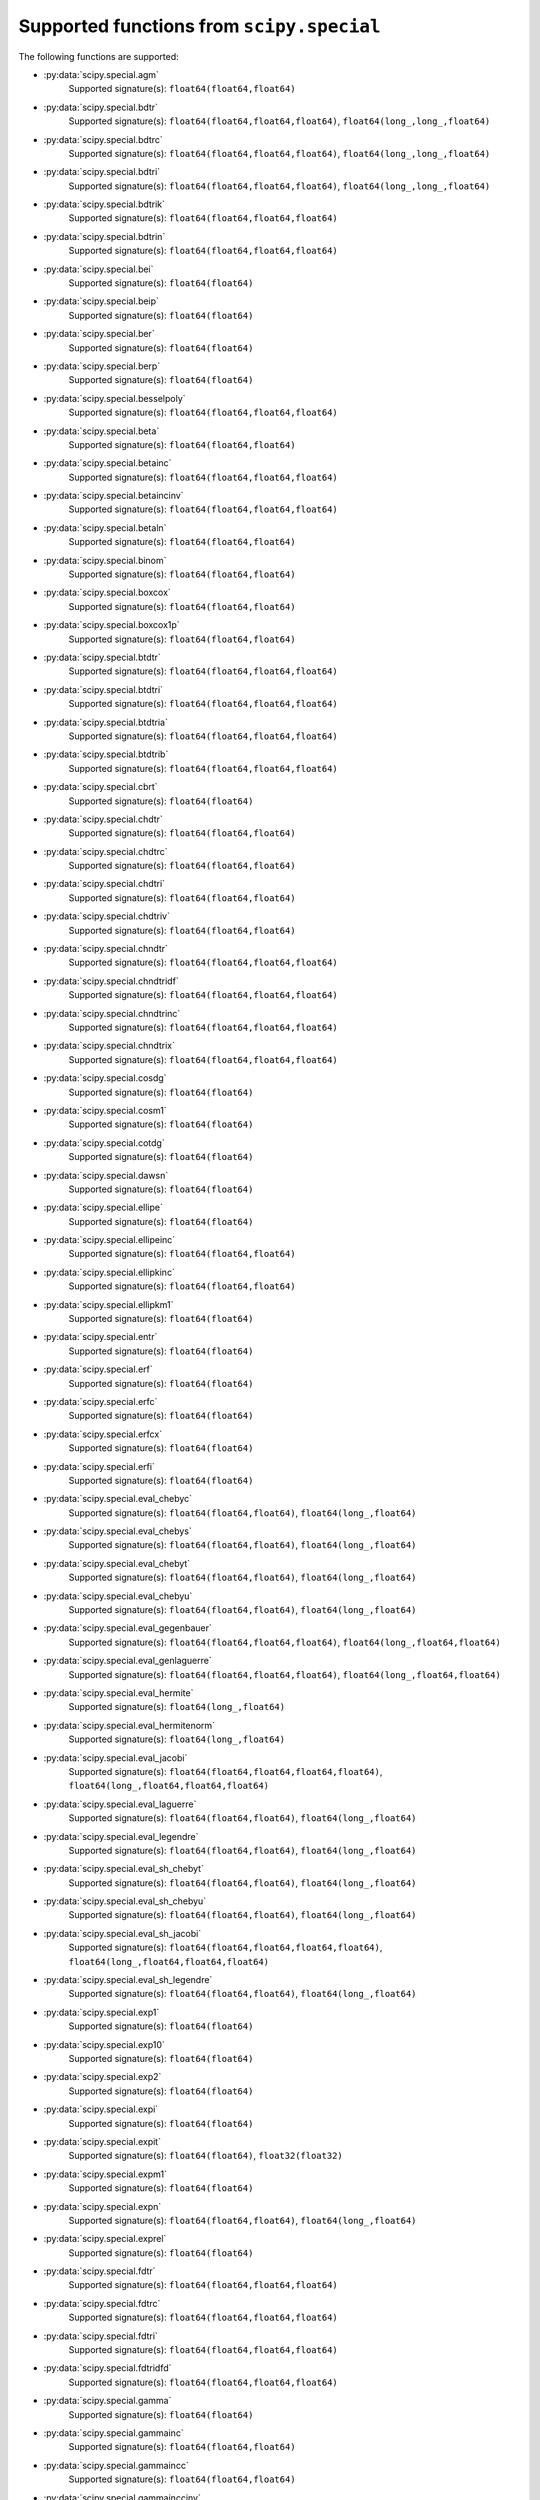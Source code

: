 
.. THIS FILE IS AUTOMATICALLY GENERATED! DO NOT EDIT IT BY HAND!

   If you want to regenerate this file, run the script
   `scripts/generate_special_function_declarations.py`

Supported functions from ``scipy.special``
==========================================

The following functions are supported:

* :py:data:`scipy.special.agm`
    Supported signature(s): ``float64(float64,float64)``
* :py:data:`scipy.special.bdtr`
    Supported signature(s): ``float64(float64,float64,float64)``, ``float64(long_,long_,float64)``
* :py:data:`scipy.special.bdtrc`
    Supported signature(s): ``float64(float64,float64,float64)``, ``float64(long_,long_,float64)``
* :py:data:`scipy.special.bdtri`
    Supported signature(s): ``float64(float64,float64,float64)``, ``float64(long_,long_,float64)``
* :py:data:`scipy.special.bdtrik`
    Supported signature(s): ``float64(float64,float64,float64)``
* :py:data:`scipy.special.bdtrin`
    Supported signature(s): ``float64(float64,float64,float64)``
* :py:data:`scipy.special.bei`
    Supported signature(s): ``float64(float64)``
* :py:data:`scipy.special.beip`
    Supported signature(s): ``float64(float64)``
* :py:data:`scipy.special.ber`
    Supported signature(s): ``float64(float64)``
* :py:data:`scipy.special.berp`
    Supported signature(s): ``float64(float64)``
* :py:data:`scipy.special.besselpoly`
    Supported signature(s): ``float64(float64,float64,float64)``
* :py:data:`scipy.special.beta`
    Supported signature(s): ``float64(float64,float64)``
* :py:data:`scipy.special.betainc`
    Supported signature(s): ``float64(float64,float64,float64)``
* :py:data:`scipy.special.betaincinv`
    Supported signature(s): ``float64(float64,float64,float64)``
* :py:data:`scipy.special.betaln`
    Supported signature(s): ``float64(float64,float64)``
* :py:data:`scipy.special.binom`
    Supported signature(s): ``float64(float64,float64)``
* :py:data:`scipy.special.boxcox`
    Supported signature(s): ``float64(float64,float64)``
* :py:data:`scipy.special.boxcox1p`
    Supported signature(s): ``float64(float64,float64)``
* :py:data:`scipy.special.btdtr`
    Supported signature(s): ``float64(float64,float64,float64)``
* :py:data:`scipy.special.btdtri`
    Supported signature(s): ``float64(float64,float64,float64)``
* :py:data:`scipy.special.btdtria`
    Supported signature(s): ``float64(float64,float64,float64)``
* :py:data:`scipy.special.btdtrib`
    Supported signature(s): ``float64(float64,float64,float64)``
* :py:data:`scipy.special.cbrt`
    Supported signature(s): ``float64(float64)``
* :py:data:`scipy.special.chdtr`
    Supported signature(s): ``float64(float64,float64)``
* :py:data:`scipy.special.chdtrc`
    Supported signature(s): ``float64(float64,float64)``
* :py:data:`scipy.special.chdtri`
    Supported signature(s): ``float64(float64,float64)``
* :py:data:`scipy.special.chdtriv`
    Supported signature(s): ``float64(float64,float64)``
* :py:data:`scipy.special.chndtr`
    Supported signature(s): ``float64(float64,float64,float64)``
* :py:data:`scipy.special.chndtridf`
    Supported signature(s): ``float64(float64,float64,float64)``
* :py:data:`scipy.special.chndtrinc`
    Supported signature(s): ``float64(float64,float64,float64)``
* :py:data:`scipy.special.chndtrix`
    Supported signature(s): ``float64(float64,float64,float64)``
* :py:data:`scipy.special.cosdg`
    Supported signature(s): ``float64(float64)``
* :py:data:`scipy.special.cosm1`
    Supported signature(s): ``float64(float64)``
* :py:data:`scipy.special.cotdg`
    Supported signature(s): ``float64(float64)``
* :py:data:`scipy.special.dawsn`
    Supported signature(s): ``float64(float64)``
* :py:data:`scipy.special.ellipe`
    Supported signature(s): ``float64(float64)``
* :py:data:`scipy.special.ellipeinc`
    Supported signature(s): ``float64(float64,float64)``
* :py:data:`scipy.special.ellipkinc`
    Supported signature(s): ``float64(float64,float64)``
* :py:data:`scipy.special.ellipkm1`
    Supported signature(s): ``float64(float64)``
* :py:data:`scipy.special.entr`
    Supported signature(s): ``float64(float64)``
* :py:data:`scipy.special.erf`
    Supported signature(s): ``float64(float64)``
* :py:data:`scipy.special.erfc`
    Supported signature(s): ``float64(float64)``
* :py:data:`scipy.special.erfcx`
    Supported signature(s): ``float64(float64)``
* :py:data:`scipy.special.erfi`
    Supported signature(s): ``float64(float64)``
* :py:data:`scipy.special.eval_chebyc`
    Supported signature(s): ``float64(float64,float64)``, ``float64(long_,float64)``
* :py:data:`scipy.special.eval_chebys`
    Supported signature(s): ``float64(float64,float64)``, ``float64(long_,float64)``
* :py:data:`scipy.special.eval_chebyt`
    Supported signature(s): ``float64(float64,float64)``, ``float64(long_,float64)``
* :py:data:`scipy.special.eval_chebyu`
    Supported signature(s): ``float64(float64,float64)``, ``float64(long_,float64)``
* :py:data:`scipy.special.eval_gegenbauer`
    Supported signature(s): ``float64(float64,float64,float64)``, ``float64(long_,float64,float64)``
* :py:data:`scipy.special.eval_genlaguerre`
    Supported signature(s): ``float64(float64,float64,float64)``, ``float64(long_,float64,float64)``
* :py:data:`scipy.special.eval_hermite`
    Supported signature(s): ``float64(long_,float64)``
* :py:data:`scipy.special.eval_hermitenorm`
    Supported signature(s): ``float64(long_,float64)``
* :py:data:`scipy.special.eval_jacobi`
    Supported signature(s): ``float64(float64,float64,float64,float64)``, ``float64(long_,float64,float64,float64)``
* :py:data:`scipy.special.eval_laguerre`
    Supported signature(s): ``float64(float64,float64)``, ``float64(long_,float64)``
* :py:data:`scipy.special.eval_legendre`
    Supported signature(s): ``float64(float64,float64)``, ``float64(long_,float64)``
* :py:data:`scipy.special.eval_sh_chebyt`
    Supported signature(s): ``float64(float64,float64)``, ``float64(long_,float64)``
* :py:data:`scipy.special.eval_sh_chebyu`
    Supported signature(s): ``float64(float64,float64)``, ``float64(long_,float64)``
* :py:data:`scipy.special.eval_sh_jacobi`
    Supported signature(s): ``float64(float64,float64,float64,float64)``, ``float64(long_,float64,float64,float64)``
* :py:data:`scipy.special.eval_sh_legendre`
    Supported signature(s): ``float64(float64,float64)``, ``float64(long_,float64)``
* :py:data:`scipy.special.exp1`
    Supported signature(s): ``float64(float64)``
* :py:data:`scipy.special.exp10`
    Supported signature(s): ``float64(float64)``
* :py:data:`scipy.special.exp2`
    Supported signature(s): ``float64(float64)``
* :py:data:`scipy.special.expi`
    Supported signature(s): ``float64(float64)``
* :py:data:`scipy.special.expit`
    Supported signature(s): ``float64(float64)``, ``float32(float32)``
* :py:data:`scipy.special.expm1`
    Supported signature(s): ``float64(float64)``
* :py:data:`scipy.special.expn`
    Supported signature(s): ``float64(float64,float64)``, ``float64(long_,float64)``
* :py:data:`scipy.special.exprel`
    Supported signature(s): ``float64(float64)``
* :py:data:`scipy.special.fdtr`
    Supported signature(s): ``float64(float64,float64,float64)``
* :py:data:`scipy.special.fdtrc`
    Supported signature(s): ``float64(float64,float64,float64)``
* :py:data:`scipy.special.fdtri`
    Supported signature(s): ``float64(float64,float64,float64)``
* :py:data:`scipy.special.fdtridfd`
    Supported signature(s): ``float64(float64,float64,float64)``
* :py:data:`scipy.special.gamma`
    Supported signature(s): ``float64(float64)``
* :py:data:`scipy.special.gammainc`
    Supported signature(s): ``float64(float64,float64)``
* :py:data:`scipy.special.gammaincc`
    Supported signature(s): ``float64(float64,float64)``
* :py:data:`scipy.special.gammainccinv`
    Supported signature(s): ``float64(float64,float64)``
* :py:data:`scipy.special.gammaincinv`
    Supported signature(s): ``float64(float64,float64)``
* :py:data:`scipy.special.gammaln`
    Supported signature(s): ``float64(float64)``
* :py:data:`scipy.special.gammasgn`
    Supported signature(s): ``float64(float64)``
* :py:data:`scipy.special.gdtr`
    Supported signature(s): ``float64(float64,float64,float64)``
* :py:data:`scipy.special.gdtrc`
    Supported signature(s): ``float64(float64,float64,float64)``
* :py:data:`scipy.special.gdtria`
    Supported signature(s): ``float64(float64,float64,float64)``
* :py:data:`scipy.special.gdtrib`
    Supported signature(s): ``float64(float64,float64,float64)``
* :py:data:`scipy.special.gdtrix`
    Supported signature(s): ``float64(float64,float64,float64)``
* :py:data:`scipy.special.huber`
    Supported signature(s): ``float64(float64,float64)``
* :py:data:`scipy.special.hyp0f1`
    Supported signature(s): ``float64(float64,float64)``
* :py:data:`scipy.special.hyp1f1`
    Supported signature(s): ``float64(float64,float64,float64)``
* :py:data:`scipy.special.hyp2f1`
    Supported signature(s): ``float64(float64,float64,float64,float64)``
* :py:data:`scipy.special.hyperu`
    Supported signature(s): ``float64(float64,float64,float64)``
* :py:data:`scipy.special.i0`
    Supported signature(s): ``float64(float64)``
* :py:data:`scipy.special.i0e`
    Supported signature(s): ``float64(float64)``
* :py:data:`scipy.special.i1`
    Supported signature(s): ``float64(float64)``
* :py:data:`scipy.special.i1e`
    Supported signature(s): ``float64(float64)``
* :py:data:`scipy.special.inv_boxcox`
    Supported signature(s): ``float64(float64,float64)``
* :py:data:`scipy.special.inv_boxcox1p`
    Supported signature(s): ``float64(float64,float64)``
* :py:data:`scipy.special.it2struve0`
    Supported signature(s): ``float64(float64)``
* :py:data:`scipy.special.itmodstruve0`
    Supported signature(s): ``float64(float64)``
* :py:data:`scipy.special.itstruve0`
    Supported signature(s): ``float64(float64)``
* :py:data:`scipy.special.iv`
    Supported signature(s): ``float64(float64,float64)``
* :py:data:`scipy.special.ive`
    Supported signature(s): ``float64(float64,float64)``
* :py:data:`scipy.special.j0`
    Supported signature(s): ``float64(float64)``
* :py:data:`scipy.special.j1`
    Supported signature(s): ``float64(float64)``
* :py:data:`scipy.special.jv`
    Supported signature(s): ``float64(float64,float64)``
* :py:data:`scipy.special.jve`
    Supported signature(s): ``float64(float64,float64)``
* :py:data:`scipy.special.k0`
    Supported signature(s): ``float64(float64)``
* :py:data:`scipy.special.k0e`
    Supported signature(s): ``float64(float64)``
* :py:data:`scipy.special.k1`
    Supported signature(s): ``float64(float64)``
* :py:data:`scipy.special.k1e`
    Supported signature(s): ``float64(float64)``
* :py:data:`scipy.special.kei`
    Supported signature(s): ``float64(float64)``
* :py:data:`scipy.special.keip`
    Supported signature(s): ``float64(float64)``
* :py:data:`scipy.special.ker`
    Supported signature(s): ``float64(float64)``
* :py:data:`scipy.special.kerp`
    Supported signature(s): ``float64(float64)``
* :py:data:`scipy.special.kl_div`
    Supported signature(s): ``float64(float64,float64)``
* :py:data:`scipy.special.kn`
    Supported signature(s): ``float64(float64,float64)``, ``float64(long_,float64)``
* :py:data:`scipy.special.kolmogi`
    Supported signature(s): ``float64(float64)``
* :py:data:`scipy.special.kolmogorov`
    Supported signature(s): ``float64(float64)``
* :py:data:`scipy.special.kv`
    Supported signature(s): ``float64(float64,float64)``
* :py:data:`scipy.special.kve`
    Supported signature(s): ``float64(float64,float64)``
* :py:data:`scipy.special.log1p`
    Supported signature(s): ``float64(float64)``
* :py:data:`scipy.special.log_ndtr`
    Supported signature(s): ``float64(float64)``
* :py:data:`scipy.special.loggamma`
    Supported signature(s): ``float64(float64)``
* :py:data:`scipy.special.logit`
    Supported signature(s): ``float64(float64)``, ``float32(float32)``
* :py:data:`scipy.special.lpmv`
    Supported signature(s): ``float64(float64,float64,float64)``
* :py:data:`scipy.special.mathieu_a`
    Supported signature(s): ``float64(float64,float64)``
* :py:data:`scipy.special.mathieu_b`
    Supported signature(s): ``float64(float64,float64)``
* :py:data:`scipy.special.modstruve`
    Supported signature(s): ``float64(float64,float64)``
* :py:data:`scipy.special.nbdtr`
    Supported signature(s): ``float64(float64,float64,float64)``, ``float64(long_,long_,float64)``
* :py:data:`scipy.special.nbdtrc`
    Supported signature(s): ``float64(float64,float64,float64)``, ``float64(long_,long_,float64)``
* :py:data:`scipy.special.nbdtri`
    Supported signature(s): ``float64(float64,float64,float64)``, ``float64(long_,long_,float64)``
* :py:data:`scipy.special.nbdtrik`
    Supported signature(s): ``float64(float64,float64,float64)``
* :py:data:`scipy.special.nbdtrin`
    Supported signature(s): ``float64(float64,float64,float64)``
* :py:data:`scipy.special.ncfdtr`
    Supported signature(s): ``float64(float64,float64,float64,float64)``
* :py:data:`scipy.special.ncfdtri`
    Supported signature(s): ``float64(float64,float64,float64,float64)``
* :py:data:`scipy.special.ncfdtridfd`
    Supported signature(s): ``float64(float64,float64,float64,float64)``
* :py:data:`scipy.special.ncfdtridfn`
    Supported signature(s): ``float64(float64,float64,float64,float64)``
* :py:data:`scipy.special.ncfdtrinc`
    Supported signature(s): ``float64(float64,float64,float64,float64)``
* :py:data:`scipy.special.nctdtr`
    Supported signature(s): ``float64(float64,float64,float64)``
* :py:data:`scipy.special.nctdtridf`
    Supported signature(s): ``float64(float64,float64,float64)``
* :py:data:`scipy.special.nctdtrinc`
    Supported signature(s): ``float64(float64,float64,float64)``
* :py:data:`scipy.special.nctdtrit`
    Supported signature(s): ``float64(float64,float64,float64)``
* :py:data:`scipy.special.ndtr`
    Supported signature(s): ``float64(float64)``
* :py:data:`scipy.special.ndtri`
    Supported signature(s): ``float64(float64)``
* :py:data:`scipy.special.nrdtrimn`
    Supported signature(s): ``float64(float64,float64,float64)``
* :py:data:`scipy.special.nrdtrisd`
    Supported signature(s): ``float64(float64,float64,float64)``
* :py:data:`scipy.special.obl_cv`
    Supported signature(s): ``float64(float64,float64,float64)``
* :py:data:`scipy.special.owens_t`
    Supported signature(s): ``float64(float64,float64)``
* :py:data:`scipy.special.pdtr`
    Supported signature(s): ``float64(float64,float64)``, ``float64(long_,float64)``
* :py:data:`scipy.special.pdtrc`
    Supported signature(s): ``float64(float64,float64)``, ``float64(long_,float64)``
* :py:data:`scipy.special.pdtri`
    Supported signature(s): ``float64(float64,float64)``, ``float64(long_,float64)``
* :py:data:`scipy.special.pdtrik`
    Supported signature(s): ``float64(float64,float64)``
* :py:data:`scipy.special.poch`
    Supported signature(s): ``float64(float64,float64)``
* :py:data:`scipy.special.pro_cv`
    Supported signature(s): ``float64(float64,float64,float64)``
* :py:data:`scipy.special.pseudo_huber`
    Supported signature(s): ``float64(float64,float64)``
* :py:data:`scipy.special.psi`
    Supported signature(s): ``float64(float64)``
* :py:data:`scipy.special.radian`
    Supported signature(s): ``float64(float64,float64,float64)``
* :py:data:`scipy.special.rel_entr`
    Supported signature(s): ``float64(float64,float64)``
* :py:data:`scipy.special.rgamma`
    Supported signature(s): ``float64(float64)``
* :py:data:`scipy.special.round`
    Supported signature(s): ``float64(float64)``
* :py:data:`scipy.special.sindg`
    Supported signature(s): ``float64(float64)``
* :py:data:`scipy.special.smirnov`
    Supported signature(s): ``float64(float64,float64)``, ``float64(long_,float64)``
* :py:data:`scipy.special.smirnovi`
    Supported signature(s): ``float64(float64,float64)``, ``float64(long_,float64)``
* :py:data:`scipy.special.spence`
    Supported signature(s): ``float64(float64)``
* :py:data:`scipy.special.stdtr`
    Supported signature(s): ``float64(float64,float64)``
* :py:data:`scipy.special.stdtridf`
    Supported signature(s): ``float64(float64,float64)``
* :py:data:`scipy.special.stdtrit`
    Supported signature(s): ``float64(float64,float64)``
* :py:data:`scipy.special.struve`
    Supported signature(s): ``float64(float64,float64)``
* :py:data:`scipy.special.tandg`
    Supported signature(s): ``float64(float64)``
* :py:data:`scipy.special.tklmbda`
    Supported signature(s): ``float64(float64,float64)``
* :py:data:`scipy.special.xlog1py`
    Supported signature(s): ``float64(float64,float64)``
* :py:data:`scipy.special.xlogy`
    Supported signature(s): ``float64(float64,float64)``
* :py:data:`scipy.special.y0`
    Supported signature(s): ``float64(float64)``
* :py:data:`scipy.special.y1`
    Supported signature(s): ``float64(float64)``
* :py:data:`scipy.special.yn`
    Supported signature(s): ``float64(float64,float64)``, ``float64(long_,float64)``
* :py:data:`scipy.special.yv`
    Supported signature(s): ``float64(float64,float64)``
* :py:data:`scipy.special.yve`
    Supported signature(s): ``float64(float64,float64)``
* :py:data:`scipy.special.zetac`
    Supported signature(s): ``float64(float64)``
